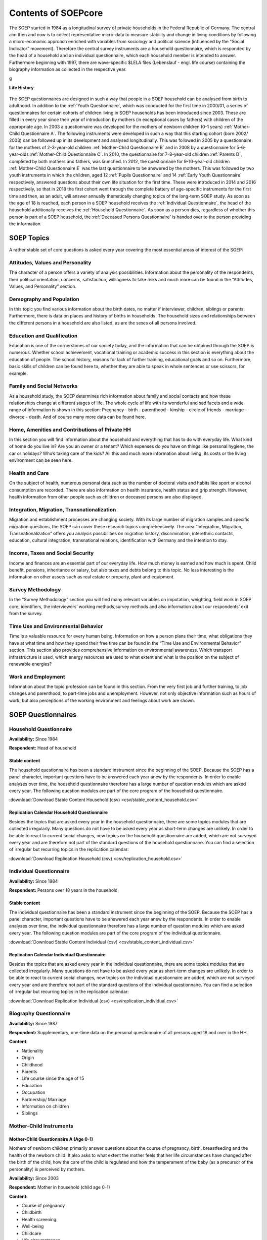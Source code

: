 Contents of SOEPcore
********************

The SOEP started in 1984 as a longitudinal survey of private households in the Federal Republic of Germany. The central aim then and now is to collect representative micro-data to measure stability and change in living conditions by following a micro-economic approach enriched with variables from sociology and political science (influenced by the “Social Indicator” movement). Therefore the central survey instruments are a household questionnaire, which is responded by the head of a household and an individual questionnaire, which each household member is intended to answer. Furthermore beginning with 1997, there are wave-specific $LELA files (Lebenslauf - engl. life course) containing the biography information as collected in the respective year.

g

**Life History**

.. figure:: png/lebenslaufperspektive_eng.PNG
    :align: center
	
The SOEP questionnaires are designed in such a way that people in a SOEP household can be analysed from birth to adulthood. 
In addition to the :ref:`Youth Questionnaire`, which was conducted for the first time in 2000/01, a series of questionnaires for certain cohorts of children living in SOEP households has been introduced since 2003. These are filled in every year since their year of introduction by mothers (in exceptional cases by fathers) with children of the appropriate age. In 2003 a questionnaire was developed for the mothers of newborn children (0-1 years) :ref:`Mother-Child Questionnaire A`. The following instruments were developed in such a way that this starting cohort (born 2002/ 2003) can be followed up in its development and analysed longitudinally. This was followed in 2005 by a questionnaire for the mothers of 2-3-year-old children :ref:`Mother-Child Questionnaire B` and in 2008 by a questionnaire for 5-6-year-olds :ref:`Mother-Child Questionnaire C`. In 2010, the questionnaire for 7-8-year-old children :ref:`Parents D`, completed by both mothers and fathers, was launched. In 2012, the questionnaire for 9-10-year-old children :ref:`Mother-Child Questionnaire E` was the last questionnaire to be answered by the mothers. This was followed by two youth instruments in which the children, aged 12 :ref:`Pupils Questionnaire` and 14 :ref:`Early Youth Questionnaire` respectively, answered questions about their own life situation for the first time. These were introduced in 2014 and 2016 respectively, so that in 2018 the first cohort went through the complete battery of age-specific instruments for the first time and then, as an adult, will answer annually thematically changing topics of the long-term SOEP study.
As soon as the age of 18 is reached, each person in a SOEP household receives the :ref:`Individual Questionnaire`, the head of the household additionally receives the :ref:`Household Questionnaire`. As soon as a person dies, regardless of whether this person is part of a SOEP household, the :ref:`Deceased Persons Questionnaire` is handed over to the person providing the information.
	
SOEP Topics
===========
	
A rather stable set of core questions is asked every year covering the most essential areas of interest of the SOEP:


Attitudes, Values and Personality
---------------------------------	

The character of a person offers a variety of analysis possibilities. Information about the personality of the respondents, their political orientation, concerns, satisfaction, willingness to take risks and much more can be found in the “Attitudes, Values, and Personality” section.
	
.. figure:: png/attitudes.png
		 :target: https://paneldata.org/soep-core/topics/#topic_dp
		 :align: center

Demography and Population
-------------------------

In this topic you find various information about the birth dates, no matter if interviewer, children, siblings or parents. Furthermore, there is data on places and history of births in households. The household sizes and relationships between the different persons in a household are also listed, as are the	sexes of all persons involved. 

.. figure:: png/demography.png
    :target: https://paneldata.org/soep-core/topics/#topic_dp
    :align: center

Education and Qualification
---------------------------	

Education is one of the cornerstones of our society today, and the information that can be obtained through the SOEP is numerous. Whether school achievement, vocational training or academic success in this section is everything about the education of people. The school history, reasons for lack of further training, educational goals and so on. Furthermore, basic skills of children can be found here to, whether they are able to speak in whole sentences or use scissors, for example.
	
.. figure:: png/education.png
		 :target: https://paneldata.org/soep-core/topics/#topic_dp
		 :align: center	
		 
Family and Social Networks
--------------------------

As a household study, the SOEP determines rich information about family and social contacts and how these relationships change at different stages of life. The whole cycle of life with its wonderful and sad facets and a wide range of information is shown in this section: Pregnancy - birth - parenthood - kinship - circle of friends - marriage - divorce - death. And of course many more data can be found here.

.. figure:: png/family.png
		 :target: https://paneldata.org/soep-core/topics/#topic_dp
		 :align: center	
		 
		 
Home, Amenities and Contributions of Private HH
-----------------------------------------------

In this section you will find information about the household and everything that has to do with everyday life. What kind of home do you live in? Are you an owner or a tenant? Which expenses do you have on things like personal hygiene, the car or holidays? Who’s taking care of the kids? All this and much more information about living, its costs or the living environment can be seen here.

.. figure:: png/home.png
		 :target: https://paneldata.org/soep-core/topics/#topic_dp
		 :align: center		 
		 
Health and Care
---------------

On the subject of health, numerous personal data such as the number of doctoral visits and habits like sport or alcohol consumption are recorded. There are also information on health insurance, health status and grip strength. However, health information from other people such as children or deceased persons are also displayed.

.. figure:: png/health.png
		 :target: https://paneldata.org/soep-core/topics/#topic_dp
		 :align: center			 
	
Integration, Migration, Transnationalization
--------------------------------------------		

Migration and establishment processes are changing society. With its large number of migration samples and specific migration questions, the SOEP can cover these research topics comprehensively. The area “Integration, Migration, Transnationalization” offers you analysis possibilities on migration history, discrimination, interethnic contacts, education, cultural integration, transnational relations, identification with Germany and the intention to stay.	 

.. image:: png/integration.png
		 :target: https://paneldata.org/soep-core/topics/#topic_dp
		 :align: center	
		 
Income, Taxes and Social Security
---------------------------------

Income and finances are an essential part of our everyday life. How much money is earned and how much is spent. Child benefit, pensions, inheritance or salary, but also taxes and debts belong to this topic. No less interesting is the information on other assets such as real estate or property, plant and equipment.

.. figure:: png/income.png		 
		 :target: https://paneldata.org/soep-core/topics/#topic_dp
		 :align: center		

Survey Methodology
------------------		

In the “Survey Methodology” section you will find many relevant variables on imputation, weighting, field work in SOEP core, identifiers, the interviewers’ working methods,survey methods and also information about our respondents’ exit from the survey.

.. image:: png/survey.png
		 :target: https://paneldata.org/soep-core/topics/#topic_dp
		 :align: center	

Time Use and Environmental Behavior
-----------------------------------		

Time is a valuable resource for every human being. Information on how a person plans their time, what obligations they have at what time and how they spend their free time can be found in the “Time Use and Environmental Behavior” section. This section also provides comprehensive information on environmental awareness. Which transport infrastructure is used, which energy resources are used to what extent and what is the position on the subject of renewable energies?	

.. figure:: png/time_use.png
		 :target: https://paneldata.org/soep-core/topics/#topic_dp
		 :align: center		 
	
Work and Employment
-------------------

Information about the topic profession can be found in this section. From the very first job and further training, to job changes and parenthood, to part-time jobs and unemployment. However, not only objective information such as hours of work, but also perceptions of the working environment and feelings about work are shown.

.. figure:: png/work.png
		 :target: https://paneldata.org/soep-core/topics/#topic_dp
		 :align: center

SOEP Questionnaires
===================
		 
.. figure:: png/overview.png
    :align: center		 
		 
		 
.. _Household Questionnaire:

Household Questionnaire
-----------------------

**Availability:** Since 1984 

**Respondent:** Head of household
  
Stable content
++++++++++++++

The household questionnaire has been a standard instrument since the beginning of the SOEP. Because the SOEP has a panel character, important questions have to be answered each year anew by the respondents. In order to enable analyses over time, the household questionnaire therefore has a large number of question modules which are asked every year. The following question modules are part of the core program of the household questionnaire.

.. csv-table::
    :file: csv/stable_content_household.csv
    :header-rows: 1
    :class: longtable
    :widths: 4 5 2 6

:download:`Download Stable Content Household (csv) <csv/stable_content_household.csv>`	

Replication Calendar Household Questionnaire
++++++++++++++++++++++++++++++++++++++++++++

Besides the topics that are asked every year in the household questionnaire, there are some topics modules that are collected irregularly. Many questions do not have to be asked every year as short-term changes are unlikely. In order to be able to react to current social changes, new topics on the household questionnaire are added, which are not surveyed every year and are therefore not part of the standard questions of the household questionnaire. You can find a selection of irregular but recurring topics in the replication calendar:

.. csv-table::
    :file: csv/replication_household.csv
    :header-rows: 1
    :class: longtable
    :widths: 5 5 5 2 6

:download:`Download Replication Household (csv) <csv/replication_household.csv>`	
	
.. _Individual Questionnaire:
   
Individual Questionnaire
------------------------

**Availability:** Since 1984

**Respondent:** Persons over 18 years in the household


Stable content
++++++++++++++

The individual questionnaire has been a standard instrument since the beginning of the SOEP. Because the SOEP has a panel character, important questions have to be answered each year anew by the respondents. In order to enable analyses over time, the individual questionnaire therefore has a large number of question modules which are asked every year. The following question modules are part of the core program of the individual questionnaire.

.. csv-table::
    :file: csv/stable_content_individual.csv
    :header-rows: 1
    :class: longtable
    :widths: 5 5 2 6

:download:`Download Stable Content Individual (csv) <csv/stable_content_individual.csv>`	

Replication Calendar Individual Questionnaire
+++++++++++++++++++++++++++++++++++++++++++++

Besides the topics that are asked every year in the individual questionnaire, there are some topics modules that are collected irregularly. Many questions do not have to be asked every year as short-term changes are unlikely. In order to be able to react to current social changes, new topics on the individual questionnaire are added, which are not surveyed every year and are therefore not part of the standard questions of the individual questionnaire. You can find a selection of irregular but recurring topics in the replication calendar:

.. csv-table::
    :file: csv/replication_individual.csv
    :header-rows: 1
    :class: longtable
    :widths: 5 5 5 2 6
	
:download:`Download Replication Individual (csv) <csv/replication_individual.csv>`	

.. _Biography Questionnaire:

Biography Questionnaire
-----------------------

**Availability:** Since 1987

**Respondent:** Supplementary, one-time data on the personal questionnaire of all persons aged 18 and over in the HH.

**Content:**

- Nationality
- Origin
- Childhood
- Parents
- Life course since the age of 15
- Education
- Occupation
- Partnership/ Marriage
- Information on children
- Siblings

Mother-Child Instruments
------------------------

.. csv-table::
    :header-rows: 1
    :file: csv/themen_muki.csv

.. _Mother-Child Questionnaire A:
	
Mother-Child Questionnaire A (Age 0-1)
++++++++++++++++++++++++++++++++++++++

Mothers of newborn children primarily answer questions about the course of pregnancy, birth, breastfeeding and the health of the newborn child. It also asks to what extent the mother feels that her life circumstances have changed after the birth of the child, how the care of the child is regulated and how the temperament of the baby (as a precursor of the personality) is perceived by mothers.

**Availability:** Since 2003

**Respondent:** Mother in household (child age 0-1)	

**Content:**

- Course of pregnancy
- Childbirth
- Health screening
- Well-being
- Childcare
- Life circumstances	

.. _Mother-Child Questionnaire B:
	
Mother-Child Questionnaire B (Age 2-3)
++++++++++++++++++++++++++++++++++++++

Mothers of 2-3-year-old children also answer some questions about their child's health and how long they have been breastfeeding. In addition, the child's care situation is asked, again the temperament as well as a short scale for recording the personality (agreeableness, extraversion, openness and conscientiousness of the Big Five; McCrae and Costa 1987). In addition, the use of language in the family and activities carried out with the children (e.g. going to the playground, reading or telling stories, visiting other families with children) are recorded. Mothers also assess their children's adaptive behaviour in the dimensions of communication, everyday skills, social relationships and motor skills. The acquisition is based on a translated version of the Vineland Adpative Behavior Scale, which was reduced to 20 items for the SOEP. This scale thus investigates the stage of development of the infant in everyday life. 

**Availability:** Since 2005

**Respondent:** Mother in household (child age 2-3)

**Content:**

- Personality of the child
- Well-being
- Childcare
- Language skills
- Development
- Abilities

.. _Mother-Child Questionnaire C:

Mother-Child Questionnaire C (Age 5-6)
++++++++++++++++++++++++++++++++++++++

The subsequent age-specific survey is carried out as soon as the children turn six years old in the survey year. Among the topics it resembles the surveys conducted in previous years: health, care situation, a more comprehensive battery of items on the personality (from this age neuroticisum is also collected) and activities that are carried out with the child. In addition, there is the Strength and Difficulties Questionnaire (SDQ), which is a shortened version of the German version of the SDQ to 17 items and is a very frequently used instrument for the mental health of children and young people.

**Availability:** Since 2008

**Respondent:** Mother in household (child age 5-6)

**Content:**

- Personality of the child
- Activities with children
- Well-being
- Childcare	

.. _Parents D:

Parents Questionnaire D (Age 7-8)
+++++++++++++++++++++++++++++++++

The questionnaire, which was developed for 7-8-year-old children, is the only age-specific instrument to be completed by both parents, as long as they live together in the same household. In this age range, questions about school attendance (time of school enrolment) and idealistic and realistic educational aspirations become relevant for the first time. However, the focus of this instrument is on the educational goals, parenting styles and the role of both parents. The educational objectives can be differentiated between conformity and autonomy. Educational styles are asked by answering 18 items, which can be divided into six scales: Emotional warmth, inconsistent education, monitoring, negative communication, psychological control, strict control. The items were taken from the pairfam study, as were the 10 items for recording the role of parents. The parental role can be divided into three scales (autonomy, hostile attributes, willingness to make sacrifices). 

**Availability:** Since 2012

**Respondent:** Partents in household (child age 7-8)

**Content:**

- Expectations for school achievments
- Expectations of parental educational goals
- Upbringing
- Parental role
- Childcare

.. _Mother-Child Questionnaire E:

Mother-Child Questionnaire E (Age 9-10)
+++++++++++++++++++++++++++++++++++++++

In addition to the items on health and the care situation recorded in almost all age groups, 9-10-year-old children are asked for more detailed information on the school situation. Here, too, the idealistic and realistic educational aspirations of the mothers for their child are recorded, but also the last grades of the three main subjects, as well as the child's homework supervision and school motivation. Since friends and leisure activities are gaining in importance in this age group, questions are also asked on these topics. Whether and how much pocket money the child receives will be asked for the first time in this age group.

**Availability:** Since 2012

**Respondent:** Mother in household (child age 9-10)

**Content:**

- Expectations (school achievments, parental educational goals)
- Education
- parental commitment
- Leisure activities for children
- Family environment
- Social behavior child
- Personality Child
- Health Child
- Supervision
- Pocket money

Youth Instruments
-----------------

.. csv-table::
   :header-rows: 1
   :file: csv/themen_schueler_jugend.csv  
   
.. _Pupils Questionnaire:   

Pupils Questionnaire
++++++++++++++++++++

In the year in which the children turn twelve, they answer questions about their situation for the first time. Here the focus is once again on the school situation: the start and end of school are asked differentiated according to the days of the week, the type of school attended, the number of pupils in the class and how many of them do not come from Germany, whether one feels discriminated against by the teacher and the last grades in math, German and English. It also determines how much time the student spends on homework, where he or she does the homework and who helps him or her with the homework and learning. The children are asked about their idealistic and realistic graduation aspiration. Since friends play an important role as caregivers at this age, they and various family members are asked what role they play in the support and how often there are disputes. Also asked about the number of close friendships and how often the parents interfere in the choice of friends. The educational aspirations of the three best friends and a maximum of three older siblings (if any) are asked. The cultural capital and learning environment of the pupils are assessed on the basis of various questions (e.g. availability of literature, instruments, art at home; a desk and a room for oneself). Furthermore, the type and frequency of leisure activities is again asked. The student answers whether and how much pocket money he or she receives and for the first time gives information about his or her own personality, willingness to take risks and life satisfaction. The use of the language in the family (only German or other languages) and with whom the meals are usually taken is also asked.

**Availability:** Since 2014

**Respondent:** 11-12-year-olds in the household

**Content:**

- Attitude
- Personality
- School (timetable, school-leaving qualification, Engagement)
- Recreational activities
- Social and family surroundings
- Life circumstances

.. _Early Youth Questionnaire:

Early Youth Questionnaire
+++++++++++++++++++++++++

The questionnaire for early youth is largely similar to the questionnaire for pupils in order to provide an appropriate data structure for questions relevant to developmental psychology. Fewer questions are asked about homework and the learning environment, but the question is asked whether the young person is involved in the school (e.g. as class spokesperson or in a working group) and social capital is acquired in this way. The current importance of various family members and friends is asked and, in addition to their own educational aspirations, also that of the three best friends. With regard to parents, the question is asked how long the young person is allowed to travel and stay up alone before school days and what things the 14-year-old has already done without parents (e.g. holidays, going to the doctor, exchanging something in the shop, drinking alcohol, smoking cigarettes). They ask again for the pocket money and also whether the young person has the opportunity to save money. Another new topic in this age group is the interest in politics and the inclination towards a certain party.

**Availability:** Since 2015

**Respondent:** 13-14-year-olds in the household

**Content:**

- self-perception
- School (timetable, school-leaving qualification, Engagement)
- Recreational activities
- Friends
- Siblings
- Parents
- Pocket money
- Party preferences
- Self-Perception
- Willingness to take risks
- Life satisfaction
- Attitudes/Opinions
- Future

.. _Youth Questionnaire:

Youth Questionnaire
+++++++++++++++++++

In the SOEP, people who turn 17 in the corresponding survey year are considered adult respondents. Like other first-time adult participants, you will thus receive a CV and a individual questionnaire. Since part of the adult biography (such as the employment biography or the relationship biography) does not yet apply to the young participants and other aspects such as the relationship with parents, leisure activities, the school situation or vocational training play a greater role, a youth questionnaire was developed in 2000 which replaces the CV questionnaire in this age group and has been used since then. The content of this questionnaire corresponds in many respects to the adult CV questionnaire, so that the data can be used to supplement the information  on parents (if they do not live in the household; data set: BIOPAREN). Health status, personality, willingness to take risks, locus of control, trust, time preference, political preferences, knowledge of German as well as information on the living situation, work situation, training, career plans and educational aspirations are also surveyed. For the period from 2000 to 2005, the youth questionnaire was surveyed in addition to the personal questionnaire. Since 2006, only the youth questionnaire has been recorded for 17-year-olds. Since then, it has been available in a version extended by a few indicators, and instead a test has been used to assess cognitive potential. Based on the I-S-T 2000R (Amthauer et al. 2001) the components analogies, number series and matrices with 20 subtasks each were selected for the SOEP (cf. Solga et al. 2005). With the help of these tasks, the fluid cognitive abilities are to be recorded. This is a strongly biologically determined dimension of cognitive abilities that is not influenced by education and is primarily based on reasoning, processing rate and working memory capacity (Cattell 1971; Horn 1982). Although the format of the test differs from the usual questionnaires in surveys, the willingness of young people to participate is high (Schupp and Hermann 2009). 

**Availability:** Since 2000

**Respondent:** 16-17 year olds in the household

**Content:**

- Living
- Relationships
- Leisure and Sport
- School (Graduation, Foreign languages, Engagement)
- Pocket money
- Education
- Career Plans
- Future
- Origin
- Childhood and Parental Home
- Attitudes/Opinions
- Self-Perception
- Life satisfaction
- Party preferences   

„Lust auf DJ“ (Denksport und Jugend) Questionnaire
++++++++++++++++++++++++++++++++++++++++++++++++++

In SOEP 2006, a separate questionnaire with cognitive tests for adolescents was used for the first time: “Lust auf DJ”. In this case, “DJ” stands for “Thinking Sports and Youth (Denksport und Jugend)”, but was also specifically selected to arouse the more common association of “Disc Jockey”. For all interviewees aged 16 - 17 years, the questionnaire “Lust auf DJ” was used and created.

**Availability:** Since 2007

**Respondent:** 16-17-year-olds in the household as a supplement to the youth questionnaire

**Content:**

- Assignment of word pairs
- Complete incomplete equations
- Assign figures

Additional Instruments
----------------------

„Lücke“ Questionnaire - Re-questioning of the Individual Questionnaire (Summary)
++++++++++++++++++++++++++++++++++++++++++++++++++++++++++++++++++++++++++++++++

The "Lücke" (english:gap) questionnaire relates to temporary drop outs for which significant missing data from the previous year are collected. 

**Availability:** Since 1987

**Respondent:** SOEP respondents who are temporarily unavailable.

**Content:**

All data refer to the previous survey year 

- Status of the respondent
- Occupational change
- Receipt of social benefits within the last year
- Completion of education
- Type of educational attainment
- Change of family status



.. _Deceased Persons Questionnaire:

Deceased Persons Questionnaire
++++++++++++++++++++++++++++++

For the first time in the main wave of 2009, information should be collected on former SOEP participants who have died since the survey in 2008 or until the time of the survey in 2009. Through the questionnaire "The deceased person", the SOEP curriculum vitae principle is thus consistently "completed". The primary aim of the chosen concept is to obtain as much information as possible about the death circumstances of former SOEP participants. However, it also generates information about people who have never participated in the SOEP survey. The information collected in this way about otherwise "unknown" persons, however, can also be used for various analysis purposes on causes of death and the context of death can also be used in the socio-scientific analysis.

**Availability:** Since 2009

**Respondent:** SOEP respondents who lost a loved one.

**Content:**

- Relationship to the deceased
- Deceased part of the survey?
- Domestic environment of the deceased person 
- Cause and place of death
- Legacies
- Health condition of the deceased
- Life satisfaction of the deceased
- Influence of loss on one's own life


Gripping Strength Test
++++++++++++++++++++++

**Availability:** Since 2008

**Respondent:** Persons over 17 years in the household

**Content:**

This test measures the strength a person can exert when gripping. This can be important for assessing the physical condition.

IAB-SOEP-Migrationsstichprobe
-----------------------------

Personal Biography Questionnaire (New Respondents)
++++++++++++++++++++++++++++++++++++++++++++++++++

**Availability:** Since 2014

**Respondent:** Persons with a migrant background aged 18 and over in the household

**Content:**

- Citizenship
- Origin
- Knowledge/Skills before entering 
- Migration background
- Migration biography (the way to Germany)
- Current living situation
- Childhood and Parental Home
- Life course since the age of 15
- Education/Degrees
- Family Situation
- Partnership situation before immigration
- Employment (current and past)
- Occupational Change
- Current income
- Education/further training
- Earnings
- Well-being
- Attitudes/Opinions

Individual Questionnaire (Reinterviewed)
++++++++++++++++++++++++++++++++++++++++

**Availability:** Since 2014

**Respondent:** Persons with a migrant background aged 18 and over in the household

**Content:**

Like :ref:`Individual Questionnaire` + the following migration-specific topics:

- Training/further training at home and abroad 
- Discrimination/Pursuit/War
- Employment before moving to Germany
- Amount of income in local currency
- Religious community
- Immigration parents and/or grandparents + place

Youth Questionnaire
+++++++++++++++++++

**Availability:** Since 2014

**Respondent:** 16-17 year olds in household with a migration background

**Content:**

Like :ref:`Biography Questionnaire`  + the following migration-specific topics:

- Circle of friends
- Degree at home or abroad
- German lessons as a foreign language
- Training at home or abroad
- Year of the parents' immigration
- Acquired degree of parents at home or abroad 
- Religious community

Household Questionnaire
+++++++++++++++++++++++

**Availability:** Since 2014

**Respondent:** Head of household

**Content:**

Like :ref:`Household Questionnaire` + the following migration-specific topics:

- Valuables in Germany or abroad

IAB-BAMF-SOEP-Befragung von Geflüchteten
----------------------------------------

Personal Biography Questionnaire (New Respondents)
++++++++++++++++++++++++++++++++++++++++++++++++++

In 2017 (second wave of surveys), the survey instruments used and the respective survey content will come closer to the SOEP standard. In addition to the personal and household questionnaire, age-specific children's instruments are used. As a rule, mothers of children of specific birth cohorts living in households (2016/2017, 2014, 2011, 2009, 2007) are asked about their educational participation in Germany, as well as information which includes the SOEP standard of the mother-child survey instruments and refugee specific additions, such as educational pathways before fleeing to Germany, language acquisition and mental illness.  In addition, with the consent of the parents, specific birth cohorts (2005, 2003 and 2000) of the growing up children/young people in the participating fugitive households themselves are interviewed. The age-specific SOEP standard instruments (students, early youth and youth) also serve as a model here. In addition to specific extensions for the fugitives, the adolescents undergo a test of basic cognitive skills developed by the Institute for Quality Development in Education (IQB). The selection of questions in the personal questionnaire, which is aimed at all adult refugees, should make it possible to trace the course of integration in many areas, also in comparison to other population groups. Thus, topics specific to refugees in the first wave of the survey are updated, such as the current status of the asylum procedure or language course participation. Classic SOEP topics, such as questions about current employment, will be given more scope. Flight-specific innovations that have become established in recent immigrant samples (IAB-SOEP Migration Surveys M1 and M2 from 2013 and 2015), such as the recording of educational qualifications acquired abroad with the help of the CAMCES tool and the question module on the recognition of qualifications acquired abroad, will also be used in the personal questionnaire in 2017.


**Availability:** Since 2017

**Respondent:** Refugees over 18 years of age

**Content:**

- Origin and route to Germany
- Escape/Travel Reasons
- Flight/Travel expenses
- Escape/route
- Accommodation in Germany
- Reasons why Germany as a target country
- Status of the asylum procedure
- Residence permit
- Satisfaction on various aspects
- Intention to stay
- Writing and language skills (mother tongue and foreign language)
- Integration courses in Germany
- Awareness, need and use of support and consulting services
- Employment and income abroad and in Germany 
- Life situation before arrival
- Schools, colleges and vocational training abroad and in Germany (+ recognition)
- Curriculum vitae from age 15
- Well-being
- Perception of life
- Attitude towards the future
- Religious community
- party preferences
- Assessment of the current situation in the country of origin
- Attitude and values
- Personality
- Social Networks
- Family situation
- Participation of children in education
- Declaration of consent for register linking


